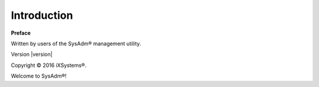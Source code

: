 Introduction
============

**Preface** 

Written by users of the SysAdm® management utility.

Version |version|

Copyright © 2016 iXSystems®.

Welcome to SysAdm®!
